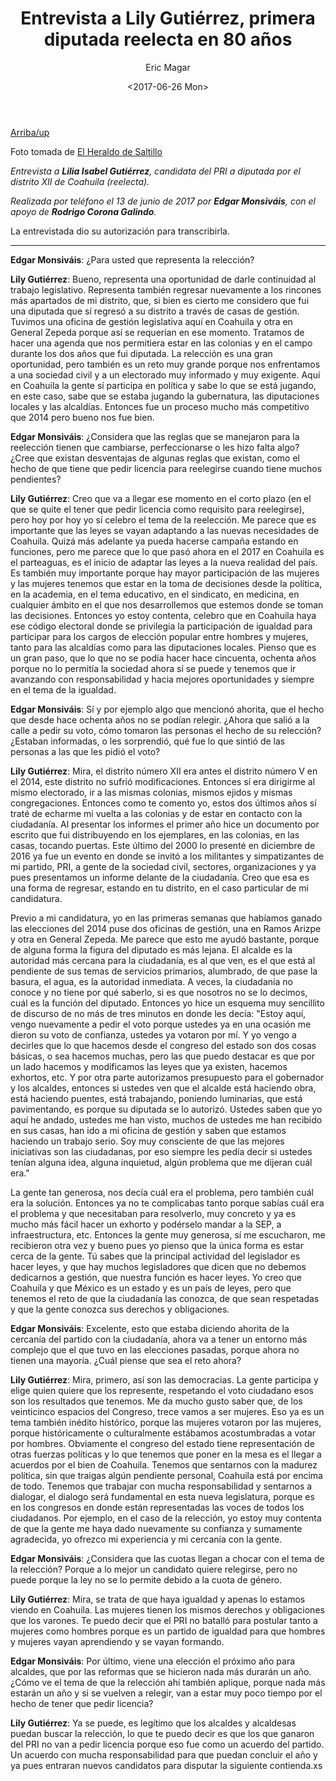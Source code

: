 #+TITLE: Entrevista a Lily Gutiérrez, primera diputada reelecta en 80 años 
#+AUTHOR: Eric Magar
#+DATE:  <2017-06-26 Mon>
#+OPTIONS: toc:nil # don't place toc in default location
#+LANGUAGE: es 

# style sheet
#+HTML_HEAD: <link rel="stylesheet" type="text/css" href="../css/stylesheet.css" />

#+OPTIONS: broken-links:mark

# #+LINK_UP: index.html
[[../index.html][Arriba/up]]

#+BEGIN_CENTER
[[file:../img/lilyGtz.png]]

Foto tomada de [[http://elheraldodesaltillo.mx/2016/06/20/felicita-ricardo-aguirre-iniciativa-de-lily-gutierrez/][El Heraldo de Saltillo]]
#+END_CENTER


/Entrevista a *Lilia Isabel Gutiérrez*, candidata del PRI a diputada por el distrito XII de Coahuila (reelecta)./

/Realizada por teléfono el 13 de junio de 2017 por *Edgar Monsiváis*, con el apoyo de *Rodrigo Corona Galindo*./

La entrevistada dio su autorización para transcribirla.

------------------------------------

*Edgar Monsiváis*: ¿Para usted que representa la relección? 

*Lily Gutiérrez*: Bueno, representa una oportunidad de darle continuidad al trabajo legislativo. Representa también regresar nuevamente a los rincones más apartados de mi distrito, que, si bien es cierto me considero que fui una diputada que sí regresó a su distrito a través de casas de gestión. Tuvimos una oficina de gestión legislativa aquí en Coahuila y otra en General Zepeda porque así se requerían en ese momento. Tratamos de hacer una agenda que nos permitiera estar en las colonias y en el campo durante los dos años que fui diputada. La relección es una gran oportunidad, pero también es un reto muy grande porque nos enfrentamos a una sociedad civil y a un electorado muy informado y muy exigente. Aquí en Coahuila la gente sí participa en política y sabe lo que se está jugando, en este caso, sabe que se estaba jugando la gubernatura, las diputaciones locales y las alcaldías. Entonces fue un proceso mucho más competitivo que 2014 pero bueno nos fue bien. 

*Edgar Monsiváis*: ¿Considera que las reglas que se manejaron para la reelección tienen que cambiarse, perfeccionarse o les hizo falta algo? ¿Cree que existan desventajas de algunas reglas que existan, como el hecho de que tiene que pedir licencia para reelegirse cuando tiene muchos pendientes? 

*Lily Gutiérrez*: Creo que va a llegar ese momento en el corto plazo (en el que se quite el tener que pedir licencia como requisito para reelegirse), pero hoy por hoy yo sí celebro el tema de la reelección. Me parece que es importante que las leyes se vayan adaptando a las nuevas necesidades de Coahuila. Quizá más adelante ya pueda hacerse campaña estando en funciones, pero me parece que lo que pasó ahora en el 2017 en Coahuila es el parteaguas, es el inicio de adaptar las leyes a la nueva realidad del país. Es también muy importante porque hay mayor participación de las mujeres y las mujeres tenemos que estar en la toma de decisiones desde la política, en la academia, en el tema educativo, en el sindicato, en medicina, en cualquier ámbito en el que nos desarrollemos que estemos donde se toman las decisiones. Entonces yo estoy contenta, celebro que en Coahuila haya ese código electoral donde se privilegia la participación de igualdad para participar para los cargos de elección popular entre hombres y mujeres, tanto para las alcaldías como para las diputaciones locales. Pienso que es un gran paso, que lo que no se podía hacer hace cincuenta, ochenta años porque no lo permitía la sociedad ahora sí se puede y tenemos que ir avanzando con responsabilidad y hacia mejores oportunidades y siempre en el tema de la igualdad. 

*Edgar Monsiváis*: Sí y por ejemplo algo que mencionó ahorita, que el hecho que desde hace ochenta años no se podían relegir. ¿Ahora que salió a la calle a pedir su voto, cómo tomaron las personas el hecho de su relección? ¿Estaban informadas, o les sorprendió, qué fue lo que sintió de las personas a las que les pidió el voto?

*Lily Gutiérrez*: Mira, el distrito número XII era antes el distrito número V en el 2014, este distrito no sufrió modificaciones. Entonces sí era dirigirme al mismo electorado, ir a las mismas colonias, mismos ejidos y mismas congregaciones. Entonces como te comento yo, estos dos últimos años sí traté de echarme mi vuelta a las colonias y de estar en contacto con la ciudadanía. Al presentar los informes el primer año hice un documento por escrito que fui distribuyendo en los ejemplares, en las colonias, en las casas, tocando puertas. Este último del 2000 lo presenté en diciembre de 2016 ya fue un evento en donde se invitó a los militantes y simpatizantes de mi partido, PRI, a gente de la sociedad civil, sectores, organizaciones y ya pues presentamos un informe delante de la ciudadanía. Creo que esa es una forma de regresar, estando en tu distrito, en el caso particular de mi candidatura. 

Previo a mi candidatura, yo en las primeras semanas que habíamos ganado las elecciones del 2014 puse dos oficinas de gestión, una en Ramos Arizpe y otra en General Zepeda. Me parece que esto me ayudó bastante, porque de alguna forma la figura del diputado es más lejana. El alcalde es la autoridad más cercana para la ciudadanía, es al que ven, es el que está al pendiente de sus temas de servicios primarios, alumbrado, de que pase la basura, el agua, es la autoridad inmediata. A veces, la ciudadanía no conoce y no tiene por qué saberlo, si es que nosotros no se lo decimos, cuál es la función del diputado. Entonces yo hice un esquema muy sencillito de discurso de no más de tres minutos en donde les decía: "Estoy aquí, vengo nuevamente a pedir el voto porque ustedes ya en una ocasión me dieron su voto de confianza, ustedes ya votaron por mí. Y yo vengo a decirles que lo que hacemos desde el congreso del estado son dos cosas básicas, o sea hacemos muchas, pero las que puedo destacar es que por un lado hacemos y modificamos las leyes que ya existen, hacemos exhortos, etc. Y por otra parte autorizamos presupuesto para el gobernador y los alcaldes, entonces si ustedes ven que el alcalde está haciendo obra, está haciendo puentes, está trabajando, poniendo luminarias, que está pavimentando, es porque su diputada se lo autorizó. Ustedes saben que yo aquí he andado, ustedes me han visto, muchos de ustedes me han recibido en sus casas, han ido a mi oficina de gestión y saben que estamos haciendo un trabajo serio. Soy muy consciente de que las mejores iniciativas son las ciudadanas, por eso siempre les pedía decir si ustedes tenían alguna idea, alguna inquietud, algún problema que me dijeran cuál era." 

La gente tan generosa, nos decía cuál era el problema, pero también cuál era la solución. Entonces ya no te complicabas tanto porque sabías cuál era el problema y que necesitaban para resolverlo, muy concreto y ya es mucho más fácil hacer un exhorto y podérselo mandar a la SEP, a infraestructura, etc.  Entonces la gente muy generosa, sí me escucharon, me recibieron otra vez y bueno pues yo pienso que la única forma es estar cerca de la gente. Tú sabes que la principal actividad del legislador es hacer leyes, y que hay muchos legisladores que dicen que no debemos dedicarnos a gestión, que nuestra función es hacer leyes. Yo creo que Coahuila y que México es un estado y es un país de leyes, pero que tenemos el reto de que la ciudadanía las conozca, de que sean respetadas y que la gente conozca sus derechos y obligaciones. 

*Edgar Monsiváis*: Excelente, esto que estaba diciendo ahorita de la cercanía del partido con la ciudadanía, ahora va a tener un entorno más complejo que el que tuvo en las elecciones pasadas, porque ahora no tienen una mayoría. ¿Cuál piense que sea el reto ahora? 

*Lily Gutiérrez*: Mira, primero, así son las democracias. La gente participa y elige quien quiere que los represente, respetando el voto ciudadano esos son los resultados que tenemos. Me da mucho gusto saber que, de los veinticinco espacios del Congreso, trece vamos a ser mujeres. Eso ya es un tema también inédito histórico, porque las mujeres votaron por las mujeres, porque históricamente o culturalmente estábamos acostumbradas a votar por hombres. Obviamente el congreso del estado tiene representación de otras fuerzas políticas y lo que tenemos que poner en la mesa es el llegar a acuerdos por el bien de Coahuila. Tenemos que sentarnos con la madurez política, sin que traigas algún pendiente personal, Coahuila está por encima de todo. Tenemos que trabajar con mucha responsabilidad y sentarnos a dialogar, el dialogo será fundamental en esta nueva legislatura, porque es en los congresos en donde están representadas las voces de todos los ciudadanos. Por ejemplo, en el caso de la relección, yo estoy muy contenta de que la gente me haya dado nuevamente su confianza y sumamente agradecida, yo ofrezco mi experiencia y mi cercanía con la gente. 

*Edgar Monsiváis*: ¿Considera que las cuotas llegan a chocar con el tema de la relección? Porque a lo mejor un candidato quiere relegirse, pero no puede porque la ley no se lo permite debido a la cuota de género. 

*Lily Gutiérrez*: Mira, se trata de que haya igualdad y apenas lo estamos viendo en Coahuila. Las mujeres tienen los mismos derechos y obligaciones que los varones. Te puedo decir que el PRI no batalló para postular tanto a mujeres como hombres porque es un partido de igualdad para que hombres y mujeres vayan aprendiendo y se vayan formando. 

*Edgar Monsiváis*: Por último, viene una elección el próximo año para alcaldes, que por las reformas que se hicieron nada más durarán un año. ¿Cómo ve el tema de que la relección ahí también aplique, porque nada más estarán un año y si se vuelven a relegir, van a estar muy poco tiempo por el hecho de tener que pedir licencia?

*Lily Gutiérrez*: Ya se puede, es legítimo que los alcaldes y alcaldesas puedan buscar la relección, lo que te puedo decir es que los que ganaron del PRI no van a pedir licencia porque eso fue como un acuerdo del partido. Un acuerdo con mucha responsabilidad para que puedan concluir el año y ya pues entraran nuevos candidatos para disputar la siguiente contienda.xs 
